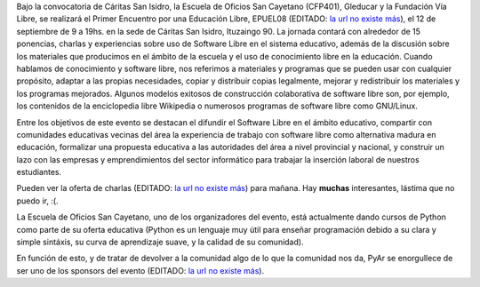 .. title: Educación libre
.. date: 2008-09-11 10:50:05
.. tags: conferencia, software, libre, educación

Bajo la convocatoria de Cáritas San Isidro, la Escuela de Oficios San Cayetano (CFP401), Gleducar y la Fundación Vía Libre, se realizará el Primer Encuentro por una Educación Libre, EPUEL08 (EDITADO: `la url no existe más <http://www.epuel.org.ar>`__), el 12 de septiembre de 9 a 19hs. en la sede de Cáritas San Isidro, Ituzaingo 90. La jornada contará con alrededor de 15 ponencias, charlas y experiencias sobre uso de Software Libre en el sistema educativo, además de la discusión sobre los materiales que producimos en el ámbito de la escuela y el uso de conocimiento libre en la educación. Cuando hablamos de conocimiento y software libre, nos referimos a materiales y programas que se pueden usar con cualquier propósito, adaptar a las propias necesidades, copiar y distribuir copias legalmente, mejorar y redistribuir los materiales y los programas mejorados. Algunos modelos exitosos de construcción colaborativa de software libre son, por ejemplo, los contenidos de la enciclopedia libre Wikipedia o numerosos programas de software libre como GNU/Linux.

Entre los objetivos de este evento se destacan el difundir el Software Libre en el ámbito educativo, compartir con comunidades educativas vecinas del área la experiencia de trabajo con software libre como alternativa madura en educación, formalizar una propuesta educativa a las autoridades del área a nivel provincial y nacional, y construir un lazo con las empresas y emprendimientos del sector informático para trabajar la inserción laboral de nuestros estudiantes.

Pueden ver la oferta de charlas (EDITADO: `la url no existe más <http://www.epuel.org.ar/web/?page_id=18>`__) para mañana. Hay **muchas** interesantes, lástima que no puedo ir, :(.

La Escuela de Oficios San Cayetano, uno de los organizadores del evento, está actualmente dando cursos de Python como parte de su oferta educativa (Python es un lenguaje muy útil para enseñar programación debido a su clara y simple sintáxis, su curva de aprendizaje suave, y la calidad de su comunidad).

En función de esto, y de tratar de devolver a la comunidad algo de lo que la comunidad nos da, PyAr se enorgullece de ser uno de los sponsors del evento (EDITADO: `la url no existe más <http://www.epuel.org.ar/web/?page_id=35>`__).
